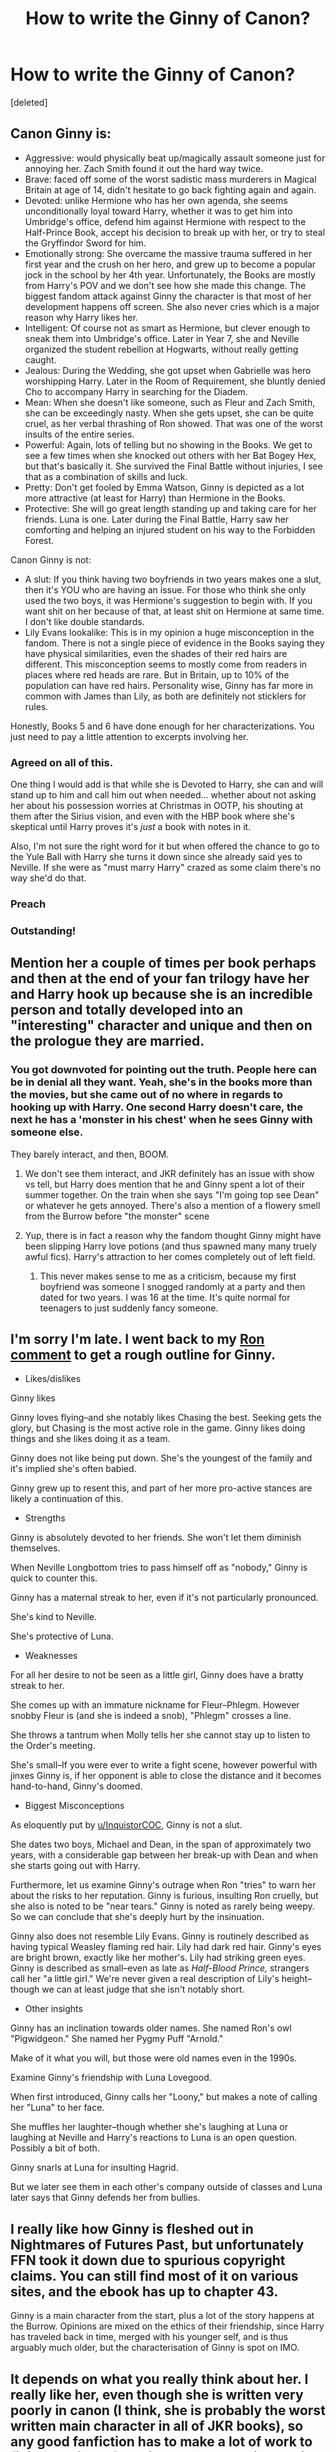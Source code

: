 #+TITLE: How to write the Ginny of Canon?

* How to write the Ginny of Canon?
:PROPERTIES:
:Score: 5
:DateUnix: 1561047203.0
:DateShort: 2019-Jun-20
:END:
[deleted]


** Canon Ginny is:

- Aggressive: would physically beat up/magically assault someone just for annoying her. Zach Smith found it out the hard way twice.
- Brave: faced off some of the worst sadistic mass murderers in Magical Britain at age of 14, didn't hesitate to go back fighting again and again.
- Devoted: unlike Hermione who has her own agenda, she seems unconditionally loyal toward Harry, whether it was to get him into Umbridge's office, defend him against Hermione with respect to the Half-Prince Book, accept his decision to break up with her, or try to steal the Gryffindor Sword for him.
- Emotionally strong: She overcame the massive trauma suffered in her first year and the crush on her hero, and grew up to become a popular jock in the school by her 4th year. Unfortunately, the Books are mostly from Harry's POV and we don't see how she made this change. The biggest fandom attack against Ginny the character is that most of her development happens off screen. She also never cries which is a major reason why Harry likes her.
- Intelligent: Of course not as smart as Hermione, but clever enough to sneak them into Umbridge's office. Later in Year 7, she and Neville organized the student rebellion at Hogwarts, without really getting caught.
- Jealous: During the Wedding, she got upset when Gabrielle was hero worshipping Harry. Later in the Room of Requirement, she bluntly denied Cho to accompany Harry in searching for the Diadem.
- Mean: When she doesn't like someone, such as Fleur and Zach Smith, she can be exceedingly nasty. When she gets upset, she can be quite cruel, as her verbal thrashing of Ron showed. That was one of the worst insults of the entire series.
- Powerful: Again, lots of telling but no showing in the Books. We get to see a few times when she knocked out others with her Bat Bogey Hex, but that's basically it. She survived the Final Battle without injuries, I see that as a combination of skills and luck.
- Pretty: Don't get fooled by Emma Watson, Ginny is depicted as a lot more attractive (at least for Harry) than Hermione in the Books.
- Protective: She will go great length standing up and taking care for her friends. Luna is one. Later during the Final Battle, Harry saw her comforting and helping an injured student on his way to the Forbidden Forest.

Canon Ginny is not:

- A slut: If you think having two boyfriends in two years makes one a slut, then it's YOU who are having an issue. For those who think she only used the two boys, it was Hermione's suggestion to begin with. If you want shit on her because of that, at least shit on Hermione at same time. I don't like double standards.
- Lily Evans lookalike: This is in my opinion a huge misconception in the fandom. There is not a single piece of evidence in the Books saying they have physical similarities, even the shades of their red hairs are different. This misconception seems to mostly come from readers in places where red heads are rare. But in Britain, up to 10% of the population can have red hairs. Personality wise, Ginny has far more in common with James than Lily, as both are definitely not sticklers for rules.

Honestly, Books 5 and 6 have done enough for her characterizations. You just need to pay a little attention to excerpts involving her.
:PROPERTIES:
:Author: InquisitorCOC
:Score: 29
:DateUnix: 1561050744.0
:DateShort: 2019-Jun-20
:END:

*** Agreed on all of this.

One thing I would add is that while she is Devoted to Harry, she can and will stand up to him and call him out when needed... whether about not asking her about his possession worries at Christmas in OOTP, his shouting at them after the Sirius vision, and even with the HBP book where she's skeptical until Harry proves it's /just/ a book with notes in it.

Also, I'm not sure the right word for it but when offered the chance to go to the Yule Ball with Harry she turns it down since she already said yes to Neville. If she were as "must marry Harry" crazed as some claim there's no way she'd do that.
:PROPERTIES:
:Score: 5
:DateUnix: 1561120625.0
:DateShort: 2019-Jun-21
:END:


*** Preach
:PROPERTIES:
:Author: Bleepbloopbotz2
:Score: 3
:DateUnix: 1561053878.0
:DateShort: 2019-Jun-20
:END:


*** Outstanding!
:PROPERTIES:
:Author: CryptidGrimnoir
:Score: 3
:DateUnix: 1561069593.0
:DateShort: 2019-Jun-21
:END:


** Mention her a couple of times per book perhaps and then at the end of your fan trilogy have her and Harry hook up because she is an incredible person and totally developed into an "interesting" character and unique and then on the prologue they are married.
:PROPERTIES:
:Author: NakedFury
:Score: 8
:DateUnix: 1561048252.0
:DateShort: 2019-Jun-20
:END:

*** You got downvoted for pointing out the truth. People here can be in denial all they want. Yeah, she's in the books more than the movies, but she came out of no where in regards to hooking up with Harry. One second Harry doesn't care, the next he has a 'monster in his chest' when he sees Ginny with someone else.

They barely interact, and then, BOOM.
:PROPERTIES:
:Author: themegaweirdthrow
:Score: 4
:DateUnix: 1561053195.0
:DateShort: 2019-Jun-20
:END:

**** We don't see them interact, and JKR definitely has an issue with show vs tell, but Harry does mention that he and Ginny spent a lot of their summer together. On the train when she says "I'm going top see Dean" or whatever he gets annoyed. There's also a mention of a flowery smell from the Burrow before "the monster" scene
:PROPERTIES:
:Author: Ash_Lestrange
:Score: 5
:DateUnix: 1561059549.0
:DateShort: 2019-Jun-21
:END:


**** Yup, there is in fact a reason why the fandom thought Ginny might have been slipping Harry love potions (and thus spawned many many truely awful fics). Harry's attraction to her comes completely out of left field.
:PROPERTIES:
:Author: ConfusedPolatBear
:Score: -1
:DateUnix: 1561058235.0
:DateShort: 2019-Jun-20
:END:

***** This never makes sense to me as a criticism, because my first boyfriend was someone I snogged randomly at a party and then dated for two years. I was 16 at the time. It's quite normal for teenagers to just suddenly fancy someone.
:PROPERTIES:
:Author: FloreatCastellum
:Score: 9
:DateUnix: 1561059860.0
:DateShort: 2019-Jun-21
:END:


** I'm sorry I'm late. I went back to my [[https://old.reddit.com/r/HPfanfiction/comments/c01jqp/tired_of_ron_bashing_lets_discuss_what_ron/er3miye/?context=3][Ron comment]] to get a rough outline for Ginny.

- Likes/dislikes

Ginny likes

Ginny loves flying--and she notably likes Chasing the best. Seeking gets the glory, but Chasing is the most active role in the game. Ginny likes doing things and she likes doing it as a team.

Ginny does not like being put down. She's the youngest of the family and it's implied she's often babied.

Ginny grew up to resent this, and part of her more pro-active stances are likely a continuation of this.

- Strengths

Ginny is absolutely devoted to her friends. She won't let them diminish themselves.

When Neville Longbottom tries to pass himself off as "nobody," Ginny is quick to counter this.

Ginny has a maternal streak to her, even if it's not particularly pronounced.

She's kind to Neville.

She's protective of Luna.

- Weaknesses

For all her desire to not be seen as a little girl, Ginny does have a bratty streak to her.

She comes up with an immature nickname for Fleur--Phlegm. However snobby Fleur is (and she is indeed a snob), "Phlegm" crosses a line.

She throws a tantrum when Molly tells her she cannot stay up to listen to the Order's meeting.

She's small--If you were ever to write a fight scene, however powerful with jinxes Ginny is, if her opponent is able to close the distance and it becomes hand-to-hand, Ginny's doomed.

- Biggest Misconceptions

As eloquently put by [[/u/InquistorCOC][u/InquistorCOC]], Ginny is not a slut.

She dates two boys, Michael and Dean, in the span of approximately two years, with a considerable gap between her break-up with Dean and when she starts going out with Harry.

Furthermore, let us examine Ginny's outrage when Ron "tries" to warn her about the risks to her reputation. Ginny is furious, insulting Ron cruelly, but she also is noted to be "near tears." Ginny is noted as rarely being weepy. So we can conclude that she's deeply hurt by the insinuation.

Ginny also does not resemble Lily Evans. Ginny is routinely described as having typical Weasley flaming red hair. Lily had dark red hair. Ginny's eyes are bright brown, exactly like her mother's. Lily had striking green eyes. Ginny is described as small--even as late as /Half-Blood Prince,/ strangers call her "a little girl." We're never given a real description of Lily's height--though we can at least judge that she isn't notably short.

- Other insights

Ginny has an inclination towards older names. She named Ron's owl "Pigwidgeon." She named her Pygmy Puff "Arnold."

Make of it what you will, but those were old names even in the 1990s.

Examine Ginny's friendship with Luna Lovegood.

When first introduced, Ginny calls her "Loony," but makes a note of calling her "Luna" to her face.

She muffles her laughter--though whether she's laughing at Luna or laughing at Neville and Harry's reactions to Luna is an open question. Possibly a bit of both.

Ginny snarls at Luna for insulting Hagrid.

But we later see them in each other's company outside of classes and Luna later says that Ginny defends her from bullies.
:PROPERTIES:
:Author: CryptidGrimnoir
:Score: 2
:DateUnix: 1561072888.0
:DateShort: 2019-Jun-21
:END:


** I really like how Ginny is fleshed out in Nightmares of Futures Past, but unfortunately FFN took it down due to spurious copyright claims. You can still find most of it on various sites, and the ebook has up to chapter 43.

Ginny is a main character from the start, plus a lot of the story happens at the Burrow. Opinions are mixed on the ethics of their friendship, since Harry has traveled back in time, merged with his younger self, and is thus arguably much older, but the characterisation of Ginny is spot on IMO.
:PROPERTIES:
:Author: thrawnca
:Score: 2
:DateUnix: 1561149878.0
:DateShort: 2019-Jun-22
:END:


** It depends on what you really think about her. I really like her, even though she is written very poorly in canon (I think, she is probably the worst written main character in all of JKR books), so any good fanfiction has to make a lot of work to finish bad job left behind JKR. I really like stories by [[https://archiveofourown.org/users/Northumbrian/pseuds/Northumbrian][Northumbrian]] (also on [[http://www.siye.co.uk/viewuser.php?uid=13604][SIYE]]), who did in my opinion magnificent job in filling her story. There are some other:

- linkao3(Inner Demons by serendipity_50) was one of the first fanfiction stories I have read, and I still hold it as my alternative headcanon (with the Northumbrian's one as the main one).
- recently I have discovered linkffn(Ginny Weasley and the Half Blood Prince by RRFang), which is what I was talking about: fixing horrible job left behind by JKR in the Half-Blood Prince.
- for AU Slytherin Ginny, which is however very positive for her, read linkffn(The Changeling by Annerb) (there are also sequels linkffn(12713008) and linkffn(13143812), but I am not sure about those, they seem to be rather drawn for too long).
:PROPERTIES:
:Author: ceplma
:Score: 4
:DateUnix: 1561048325.0
:DateShort: 2019-Jun-20
:END:

*** [[https://archiveofourown.org/works/601124][*/Inner Demons/*]] by [[https://www.archiveofourown.org/users/serendipity_50/pseuds/serendipity_50][/serendipity_50/]]

#+begin_quote
  Long-distance relationships are hard under normal circumstances, but Harry and Ginny don't have the luxury of living normal lives. Their relationship is put to the test when Ginny returns to school and Harry stays behind to continue his Auror training. Ginny soon realizes her greatest challenge may be in coming to terms with Harry's fame and dangerous line of work and deciding if she can make the sacrifices needed to be part of his life. Sequel to Starting Over. (COMPLETE)
#+end_quote

^{/Site/:} ^{Archive} ^{of} ^{Our} ^{Own} ^{*|*} ^{/Fandom/:} ^{Harry} ^{Potter} ^{-} ^{J.} ^{K.} ^{Rowling} ^{*|*} ^{/Published/:} ^{2012-12-20} ^{*|*} ^{/Completed/:} ^{2013-02-19} ^{*|*} ^{/Words/:} ^{482492} ^{*|*} ^{/Chapters/:} ^{62/62} ^{*|*} ^{/Comments/:} ^{80} ^{*|*} ^{/Kudos/:} ^{168} ^{*|*} ^{/Bookmarks/:} ^{30} ^{*|*} ^{/Hits/:} ^{5813} ^{*|*} ^{/ID/:} ^{601124} ^{*|*} ^{/Download/:} ^{[[https://archiveofourown.org/downloads/601124/Inner%20Demons.epub?updated_at=1531859982][EPUB]]} ^{or} ^{[[https://archiveofourown.org/downloads/601124/Inner%20Demons.mobi?updated_at=1531859982][MOBI]]}

--------------

[[https://www.fanfiction.net/s/5677867/1/][*/Ginny Weasley and the Half Blood Prince/*]] by [[https://www.fanfiction.net/u/1915468/RRFang][/RRFang/]]

#+begin_quote
  The story of "Harry Potter and the HBP", but told from the 3rd person POV of Ginny Weasley. Strictly in-canon. Suitable for anyone whom the "Harry Potter" novels themselves would be suitable for.
#+end_quote

^{/Site/:} ^{fanfiction.net} ^{*|*} ^{/Category/:} ^{Harry} ^{Potter} ^{*|*} ^{/Rated/:} ^{Fiction} ^{K} ^{*|*} ^{/Chapters/:} ^{29} ^{*|*} ^{/Words/:} ^{178,509} ^{*|*} ^{/Reviews/:} ^{476} ^{*|*} ^{/Favs/:} ^{913} ^{*|*} ^{/Follows/:} ^{382} ^{*|*} ^{/Updated/:} ^{6/8/2012} ^{*|*} ^{/Published/:} ^{1/18/2010} ^{*|*} ^{/Status/:} ^{Complete} ^{*|*} ^{/id/:} ^{5677867} ^{*|*} ^{/Language/:} ^{English} ^{*|*} ^{/Genre/:} ^{Fantasy/Romance} ^{*|*} ^{/Characters/:} ^{Ginny} ^{W.,} ^{Harry} ^{P.} ^{*|*} ^{/Download/:} ^{[[http://www.ff2ebook.com/old/ffn-bot/index.php?id=5677867&source=ff&filetype=epub][EPUB]]} ^{or} ^{[[http://www.ff2ebook.com/old/ffn-bot/index.php?id=5677867&source=ff&filetype=mobi][MOBI]]}

--------------

[[https://www.fanfiction.net/s/6919395/1/][*/The Changeling/*]] by [[https://www.fanfiction.net/u/763509/Annerb][/Annerb/]]

#+begin_quote
  Ginny is sorted into Slytherin. It takes her seven years to figure out why.
#+end_quote

^{/Site/:} ^{fanfiction.net} ^{*|*} ^{/Category/:} ^{Harry} ^{Potter} ^{*|*} ^{/Rated/:} ^{Fiction} ^{T} ^{*|*} ^{/Chapters/:} ^{11} ^{*|*} ^{/Words/:} ^{189,186} ^{*|*} ^{/Reviews/:} ^{632} ^{*|*} ^{/Favs/:} ^{2,458} ^{*|*} ^{/Follows/:} ^{1,352} ^{*|*} ^{/Updated/:} ^{4/19/2017} ^{*|*} ^{/Published/:} ^{4/19/2011} ^{*|*} ^{/Status/:} ^{Complete} ^{*|*} ^{/id/:} ^{6919395} ^{*|*} ^{/Language/:} ^{English} ^{*|*} ^{/Genre/:} ^{Drama/Angst} ^{*|*} ^{/Characters/:} ^{Ginny} ^{W.} ^{*|*} ^{/Download/:} ^{[[http://www.ff2ebook.com/old/ffn-bot/index.php?id=6919395&source=ff&filetype=epub][EPUB]]} ^{or} ^{[[http://www.ff2ebook.com/old/ffn-bot/index.php?id=6919395&source=ff&filetype=mobi][MOBI]]}

--------------

[[https://www.fanfiction.net/s/12713008/1/][*/we can still be, who we said we were/*]] by [[https://www.fanfiction.net/u/763509/Annerb][/Annerb/]]

#+begin_quote
  Navigating distances and finding your way back home. Harry and Ginny after the war. Second in the Armistice Series, follows pick it up, pick it all up and start again. Harry/Ginny
#+end_quote

^{/Site/:} ^{fanfiction.net} ^{*|*} ^{/Category/:} ^{Harry} ^{Potter} ^{*|*} ^{/Rated/:} ^{Fiction} ^{T} ^{*|*} ^{/Chapters/:} ^{19} ^{*|*} ^{/Words/:} ^{129,044} ^{*|*} ^{/Reviews/:} ^{374} ^{*|*} ^{/Favs/:} ^{517} ^{*|*} ^{/Follows/:} ^{500} ^{*|*} ^{/Updated/:} ^{7/11/2018} ^{*|*} ^{/Published/:} ^{11/3/2017} ^{*|*} ^{/Status/:} ^{Complete} ^{*|*} ^{/id/:} ^{12713008} ^{*|*} ^{/Language/:} ^{English} ^{*|*} ^{/Genre/:} ^{Drama/Romance} ^{*|*} ^{/Characters/:} ^{Harry} ^{P.,} ^{Ginny} ^{W.} ^{*|*} ^{/Download/:} ^{[[http://www.ff2ebook.com/old/ffn-bot/index.php?id=12713008&source=ff&filetype=epub][EPUB]]} ^{or} ^{[[http://www.ff2ebook.com/old/ffn-bot/index.php?id=12713008&source=ff&filetype=mobi][MOBI]]}

--------------

[[https://www.fanfiction.net/s/13143812/1/][*/in my head we do everything right/*]] by [[https://www.fanfiction.net/u/763509/Annerb][/Annerb/]]

#+begin_quote
  It's not as easy as it sounds, going from hypotheticals to reality. Harry and Ginny navigate life after Hogwarts. (Third in the Armistice Series, Harry/Ginny)
#+end_quote

^{/Site/:} ^{fanfiction.net} ^{*|*} ^{/Category/:} ^{Harry} ^{Potter} ^{*|*} ^{/Rated/:} ^{Fiction} ^{M} ^{*|*} ^{/Chapters/:} ^{8} ^{*|*} ^{/Words/:} ^{88,039} ^{*|*} ^{/Reviews/:} ^{221} ^{*|*} ^{/Favs/:} ^{294} ^{*|*} ^{/Follows/:} ^{402} ^{*|*} ^{/Updated/:} ^{3/16} ^{*|*} ^{/Published/:} ^{12/10/2018} ^{*|*} ^{/id/:} ^{13143812} ^{*|*} ^{/Language/:} ^{English} ^{*|*} ^{/Genre/:} ^{Drama} ^{*|*} ^{/Characters/:} ^{Harry} ^{P.,} ^{Ginny} ^{W.} ^{*|*} ^{/Download/:} ^{[[http://www.ff2ebook.com/old/ffn-bot/index.php?id=13143812&source=ff&filetype=epub][EPUB]]} ^{or} ^{[[http://www.ff2ebook.com/old/ffn-bot/index.php?id=13143812&source=ff&filetype=mobi][MOBI]]}

--------------

*FanfictionBot*^{2.0.0-beta} | [[https://github.com/tusing/reddit-ffn-bot/wiki/Usage][Usage]]
:PROPERTIES:
:Author: FanfictionBot
:Score: 1
:DateUnix: 1561048352.0
:DateShort: 2019-Jun-20
:END:


** I make no promises as to the canon-ness of which, but the easiest thing if you watch /Doctor Who/ at all is to picture Amy Pond. It's cheating but it more or less works.
:PROPERTIES:
:Author: Achille-Talon
:Score: -2
:DateUnix: 1561050079.0
:DateShort: 2019-Jun-20
:END:
